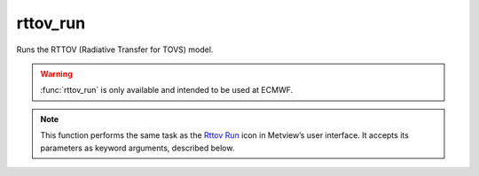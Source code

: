 
rttov_run
=========================

.. container::
    
    .. container:: leftside

        .. image:: /_static/RTTOV_RUN.png
           :width: 48px

    .. container:: rightside

		Runs the RTTOV (Radiative Transfer for TOVS) model.
		
		.. warning:: :func:`rttov_run` is only available and intended to be used at ECMWF.


		.. note:: This function performs the same task as the `Rttov Run <https://confluence.ecmwf.int/display/METV/rttov+run>`_ icon in Metview’s user interface. It accepts its parameters as keyword arguments, described below.


.. py:function:: rttov_run(**kwargs)
  
    Runs the RTTOV (Radiative Transfer for TOVS) model.


    :param rttov_exe_path: 
    :type rttov_exe_path: str

    :param rttov_input_data: 
    :type rttov_input_data: str

    :param rttov_input_data_path: 
    :type rttov_input_data_path: str

    :param rttov_sensor: 
    :type rttov_sensor: str, default: "iasi"

    :param rttov_channels: 
    :type rttov_channels: str

    :param rttov_channels_path: 
    :type rttov_channels_path: str

    :param rttov_coefficients: 
    :type rttov_coefficients: str

    :param rttov_coefficients_path: 
    :type rttov_coefficients_path: str

    :param rttov_satellite_zenith_angle: 
    :type rttov_satellite_zenith_angle: number, default: 0

    :param rttov_satellite_azimuth_angle: 
    :type rttov_satellite_azimuth_angle: number, default: 0

    :param rttov_solar_zenith_angle: 
    :type rttov_solar_zenith_angle: number, default: 0

    :param rttov_solar_azimuth_angle: 
    :type rttov_solar_azimuth_angle: number, default: 0

    :rtype: :class:`Request`


.. mv-minigallery:: rttov_run


